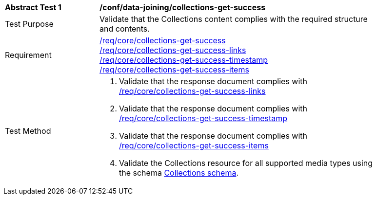 [[ats_data_joining_collections-get-success]]
[width="90%",cols="2,6a"]
|===
^|*Abstract Test {counter:ats-id}* |*/conf/data-joining/collections-get-success*
^|Test Purpose | Validate that the Collections content complies with the required structure and contents.
^|Requirement | <<req_core_collections-get-success,/req/core/collections-get-success>> +
 <<req_core_collections-get-success-links,/req/core/collections-get-success-links>> +
 <<req_core_collections-get-success-timestamp, /req/core/collections-get-success-timestamp>> +
<<req_core_collections-get-success-items, /req/core/collections-get-success-items>>
^|Test Method | 
. Validate that the response document complies with <<req_core_collections-get-success-links, /req/core/collections-get-success-links>>
. Validate that the response document complies with <<req_core_collections-get-success-timestamp, /req/core/collections-get-success-timestamp>>
. Validate that the response document complies with <<req_core_collections-get-success-items, /req/core/collections-get-success-items>>
. Validate the Collections resource for all supported media types using the schema <<collections_schema, Collections schema>>.
|===